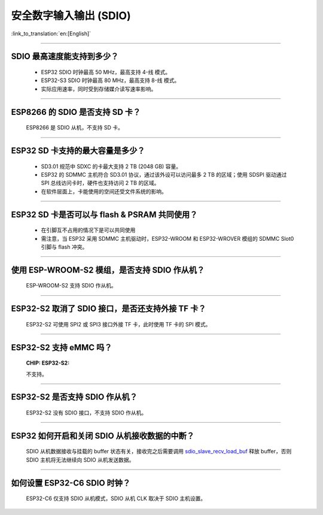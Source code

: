 安全数字输入输出 (SDIO)
=============================

:link_to_translation:`en:[English]`

.. raw:: html

   <style>
   body {counter-reset: h2}
     h2 {counter-reset: h3}
     h2:before {counter-increment: h2; content: counter(h2) ". "}
     h3:before {counter-increment: h3; content: counter(h2) "." counter(h3) ". "}
     h2.nocount:before, h3.nocount:before, { content: ""; counter-increment: none }
   </style>

--------------

SDIO 最⾼速度能⽀持到多少？
--------------------------------------

  - ESP32 SDIO 时钟最高 50 MHz，最⾼支持 4-线 模式。
  - ESP32-S3 SDIO 时钟最高 80 MHz，最⾼支持 8-线 模式。
  - 实际应用速率，同时受到存储媒介读写速率影响。

--------------

ESP8266 的 SDIO 是否⽀持 SD 卡？
--------------------------------------------

  ESP8266 是 SDIO 从机，不⽀持 SD 卡。

--------------

ESP32 SD 卡支持的最大容量是多少？
-------------------------------------------------

  - SD3.01 规范中 SDXC 的卡最大支持 2 TB (2048 GB) 容量。
  - ESP32 的 SDMMC 主机符合 SD3.01 协议，通过该外设可以访问最多 2 TB 的区域；使用 SDSPI 驱动通过 SPI 总线访问卡时，硬件也支持访问 2 TB 的区域。
  - 在软件层面上，卡能使用的空间还受文件系统的影响。

--------------

ESP32 SD 卡是否可以与 flash & PSRAM 共同使用？
---------------------------------------------------------------

  - 在引脚互不占用的情况下是可以共同使用
  - 需注意，当 ESP32 采用 SDMMC 主机驱动时，ESP32-WROOM 和 ESP32-WROVER 模组的 SDMMC Slot0 引脚与 flash 冲突。 

--------------

使用 ESP-WROOM-S2 模组，是否支持 SDIO 作从机？
----------------------------------------------------------------------------

  ESP-WROOM-S2 支持 SDIO 作从机。

-----------------

ESP32-S2 取消了 SDIO 接口，是否还支持外接 TF 卡？
----------------------------------------------------------------

  ESP32-S2 可使用 SPI2 或 SPI3 接口外接 TF 卡，此时使用 TF 卡的 SPI 模式。

----------------

ESP32-S2 支持 eMMC 吗？
--------------------------------------------------------------------------------------------------

  :CHIP\: ESP32-S2:

  不支持。

----------------

ESP32-S2 是否支持 SDIO 作从机？
----------------------------------------------------------------------------------------

  ESP32-S2 没有 SDIO 接口，不支持 SDIO 作从机。

----------------

ESP32 如何开启和关闭 SDIO 从机接收数据的中断？
--------------------------------------------------------------------------------------------------------------

  SDIO 从机数据接收与挂载的 buffer 状态有关，接收完之后需要调用 `sdio_slave_recv_load_buf <https://docs.espressif.com/projects/esp-idf/zh_CN/latest/esp32/api-reference/peripherals/sdio_slave.html#_CPPv424sdio_slave_recv_load_buf23sdio_slave_buf_handle_t>`_ 释放 buffer，否则 SDIO 主机将无法继续向 SDIO 从机发送数据。

--------------

如何设置 ESP32-C6 SDIO 时钟？
--------------------------------------------------------------------------------------------------

  ESP32-C6 仅支持 SDIO 从机模式，SDIO 从机 CLK 取决于 SDIO 主机设置。

